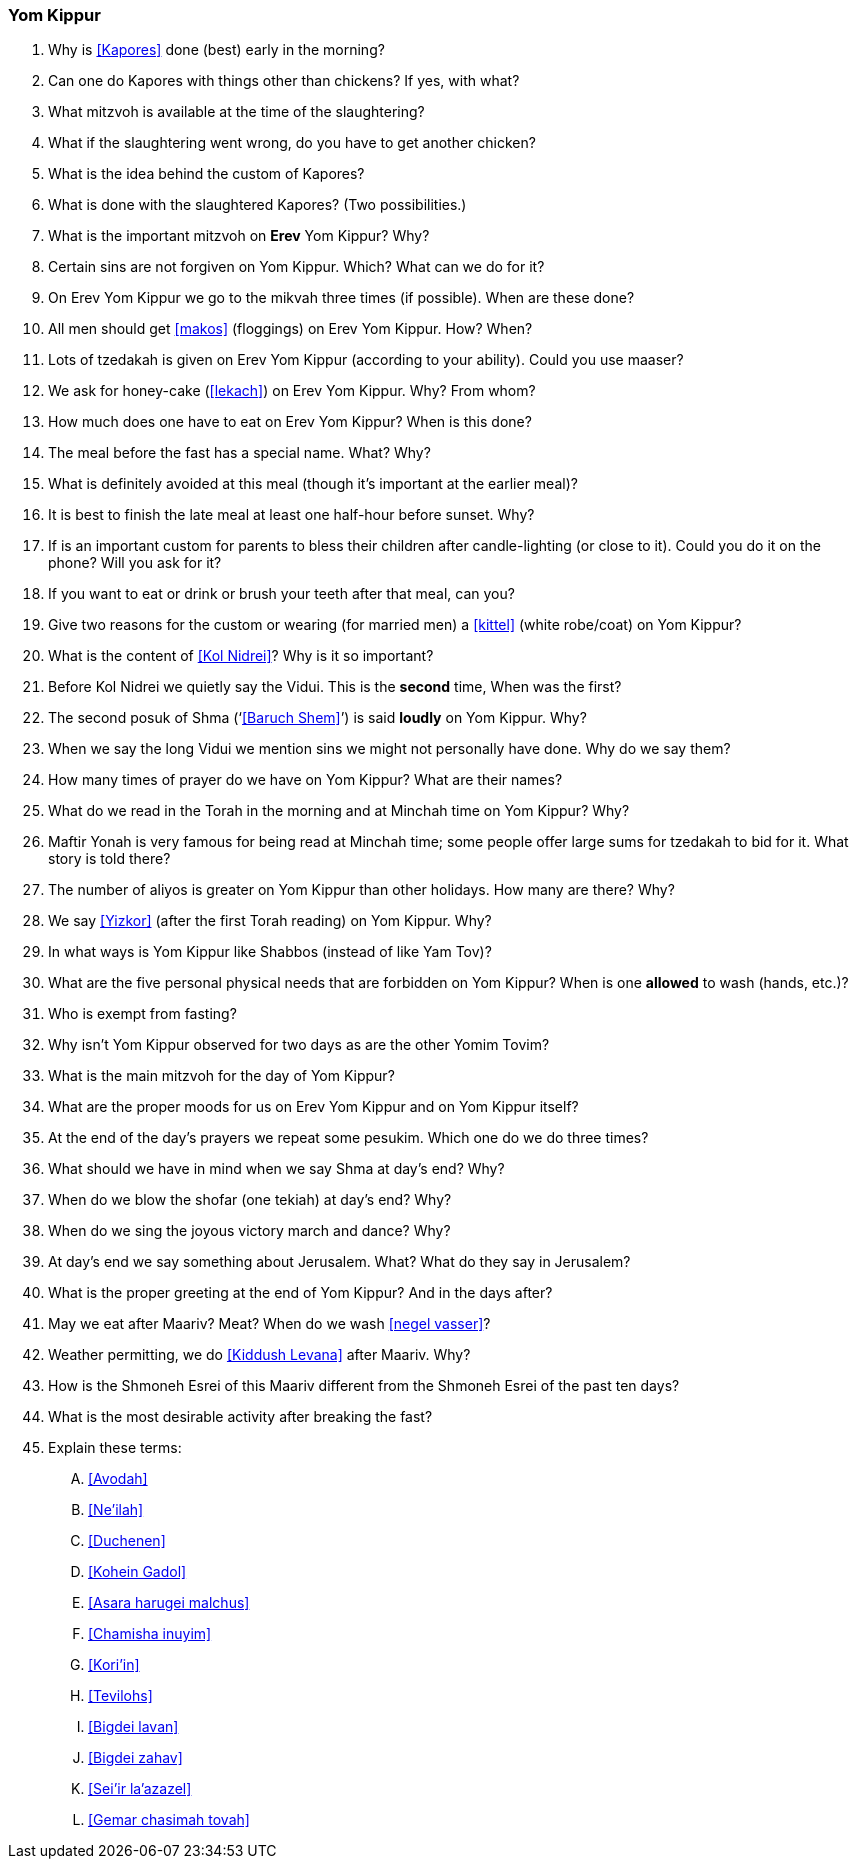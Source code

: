 [#yom-kippur]
=== Yom Kippur

. Why is <<Kapores>> done (best) early in the morning?

. Can one do Kapores with things other than chickens? If yes, with what?

. What mitzvoh is available at the time of the slaughtering?

. What if the slaughtering went wrong, do you have to get another chicken?

. What is the idea behind the custom of Kapores?

. What is done with the slaughtered Kapores? (Two possibilities.)

. What is the important mitzvoh on *Erev* Yom Kippur? Why?

. Certain sins are not forgiven on Yom Kippur. Which? What can we do for it?

. On Erev Yom Kippur we go to the mikvah three times (if possible). When are these done?

. All men should get <<makos>> (floggings) on Erev Yom Kippur. How? When?

. Lots of tzedakah is given on Erev Yom Kippur (according to your ability). Could you use maaser?

. We ask for honey-cake (<<lekach>>) on Erev Yom Kippur. Why? From whom?

. How much does one have to eat on Erev Yom Kippur? When is this done?

. The meal before the fast has a special name. What? Why?

. What is definitely avoided at this meal (though it’s important at the earlier meal)?

. It is best to finish the late meal at least one half-hour before sunset. Why?

. If is an important custom for parents to bless their children after candle-lighting (or close to it). Could you do it on the phone? Will you ask for it?

. If you want to eat or drink or brush your teeth after that meal, can you?

. Give two reasons for the custom or wearing (for married men) a <<kittel>> (white robe/coat) on Yom Kippur?

. What is the content of <<Kol Nidrei>>? Why is it so important?

. Before Kol Nidrei we quietly say the Vidui. This is the *second* time, When was the first?

. The second posuk of Shma (‘<<Baruch Shem>>’) is said *loudly* on Yom Kippur. Why?

. When we say the long Vidui we mention sins we might not personally have done. Why do we say them?

. How many times of prayer do we have on Yom Kippur? What are their names?

. What do we read in the Torah in the morning and at Minchah time on Yom Kippur? Why?

. Maftir Yonah is very famous for being read at Minchah time; some people offer large sums for tzedakah to bid for it. What story is told there?

. The number of aliyos is greater on Yom Kippur than other holidays. How many are there? Why?

. We say <<Yizkor>> (after the first Torah reading) on Yom Kippur. Why?

. In what ways is Yom Kippur like Shabbos (instead of like Yam Tov)?

. What are the five personal physical needs that are forbidden on Yom Kippur? When is one *allowed* to wash (hands, etc.)?

. Who is exempt from fasting?

. Why isn’t Yom Kippur observed for two days as are the other Yomim Tovim?

. What is the main mitzvoh for the day of Yom Kippur?

. What are the proper moods for us on Erev Yom Kippur and on Yom Kippur itself?

. At the end of the day’s prayers we repeat some pesukim. Which one do we do three times?

. What should we have in mind when we say Shma at day’s end? Why?

. When do we blow the shofar (one tekiah) at day’s end? Why?

. When do we sing the joyous victory march and dance? Why?

. At day’s end we say something about Jerusalem. What? What do they say in Jerusalem?

. What is the proper greeting at the end of Yom Kippur? And in the days after?

. May we eat after Maariv? Meat? When do we wash <<negel vasser>>?

. Weather permitting, we do <<Kiddush Levana>> after Maariv. Why?

. How is the Shmoneh Esrei of this Maariv different from the Shmoneh Esrei of the past ten days?

. What is the most desirable activity after breaking the fast?

. Explain these terms:
[upperalpha]
.. <<Avodah>>
.. <<Ne’ilah>>
.. <<Duchenen>>
.. <<Kohein Gadol>>
.. <<Asara harugei malchus>>
.. <<Chamisha inuyim>>
.. <<Kori’in>>
.. <<Tevilohs>>
.. <<Bigdei lavan>>
.. <<Bigdei zahav>>
.. <<Sei’ir la’azazel>>
.. <<Gemar chasimah tovah>>
